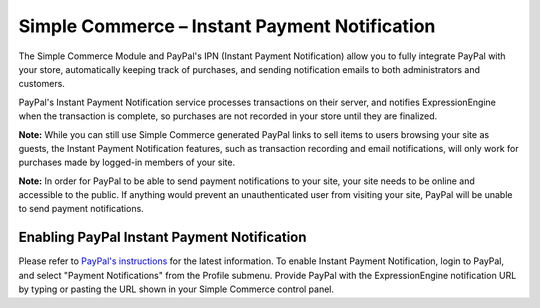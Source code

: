 Simple Commerce – Instant Payment Notification
==============================================

The Simple Commerce Module and PayPal's IPN (Instant Payment
Notification) allow you to fully integrate PayPal with your store,
automatically keeping track of purchases, and sending notification
emails to both administrators and customers.

|Simple Commerce Instant Payment Notification|
PayPal's Instant Payment Notification service processes transactions on
their server, and notifies ExpressionEngine when the transaction is
complete, so purchases are not recorded in your store until they are
finalized.

**Note:** While you can still use Simple Commerce generated PayPal links
to sell items to users browsing your site as guests, the Instant Payment
Notification features, such as transaction recording and email
notifications, will only work for purchases made by logged-in members of
your site.

**Note:** In order for PayPal to be able to send payment notifications
to your site, your site needs to be online and accessible to the public.
If anything would prevent an unauthenticated user from visiting your
site, PayPal will be unable to send payment notifications.

Enabling PayPal Instant Payment Notification
--------------------------------------------

Please refer to `PayPal's
instructions <https://www.paypal.com/IntegrationCenter/ic_ipn.html>`_
for the latest information. To enable Instant Payment Notification,
login to PayPal, and select "Payment Notifications" from the Profile
submenu. Provide PayPal with the ExpressionEngine notification URL by
typing or pasting the URL shown in your Simple Commerce control panel.

.. |Simple Commerce Instant Payment Notification| image:: ../../images/sc_cp_ipn.png
